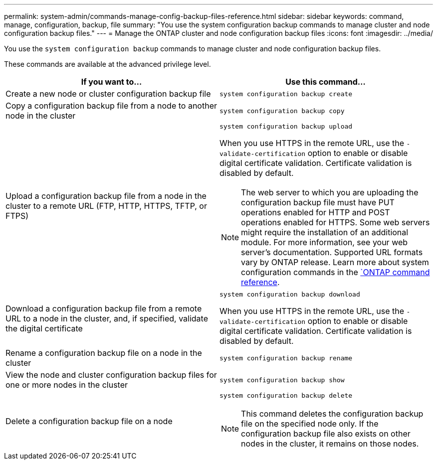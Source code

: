 ---
permalink: system-admin/commands-manage-config-backup-files-reference.html
sidebar: sidebar
keywords: command, manage, configuration, backup, file
summary: "You use the system configuration backup commands to manage cluster and node configuration backup files."
---
= Manage the ONTAP cluster and node configuration backup files
:icons: font
:imagesdir: ../media/

[.lead]
You use the `system configuration backup` commands to manage cluster and node configuration backup files.

These commands are available at the advanced privilege level.

[options="header"]
|===
| If you want to...| Use this command...
a|
Create a new node or cluster configuration backup file
a|
`system configuration backup create`
a|
Copy a configuration backup file from a node to another node in the cluster
a|
`system configuration backup copy`
a|
Upload a configuration backup file from a node in the cluster to a remote URL (FTP, HTTP, HTTPS, TFTP, or FTPS)
a|
`system configuration backup upload`

When you use HTTPS in the remote URL, use the `-validate-certification` option to enable or disable digital certificate validation. Certificate validation is disabled by default.

[NOTE]
====
The web server to which you are uploading the configuration backup file must have PUT operations enabled for HTTP and POST operations enabled for HTTPS. Some web servers might require the installation of an additional module. For more information, see your web server's documentation. Supported URL formats vary by ONTAP release. Learn more about system configuration commands in the https://docs.netapp.com/us-en/ontap-cli/[`ONTAP command reference^].
====

a|
Download a configuration backup file from a remote URL to a node in the cluster, and, if specified, validate the digital certificate
a|
`system configuration backup download`

When you use HTTPS in the remote URL, use the `-validate-certification` option to enable or disable digital certificate validation. Certificate validation is disabled by default.

a|
Rename a configuration backup file on a node in the cluster
a|
`system configuration backup rename`
a|
View the node and cluster configuration backup files for one or more nodes in the cluster
a|
`system configuration backup show`
a|
Delete a configuration backup file on a node
a|
`system configuration backup delete`

[NOTE]
====
This command deletes the configuration backup file on the specified node only. If the configuration backup file also exists on other nodes in the cluster, it remains on those nodes.
====

|===
